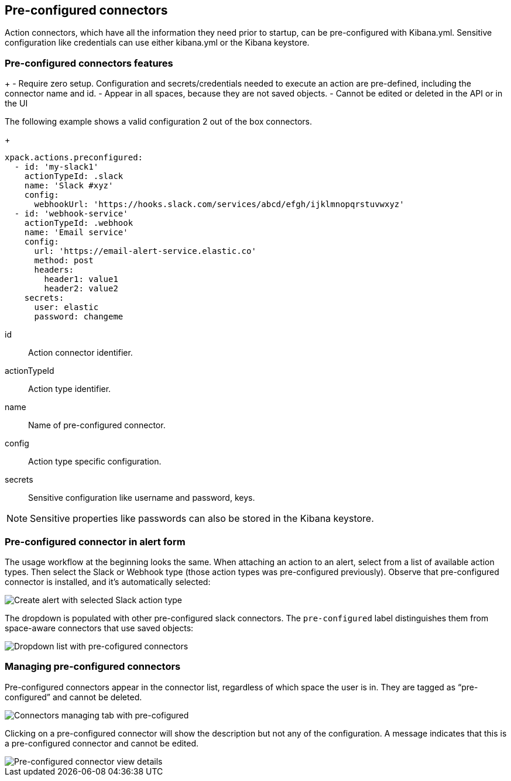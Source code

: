 [role="xpack"]
[[pre-configured-connectors]]
== Pre-configured connectors

Action connectors, which have all the information they need prior to startup, can be pre-configured with Kibana.yml.
Sensitive configuration like credentials can use either kibana.yml or the Kibana keystore.

[float]
[[pre-configured-features]]
=== Pre-configured connectors features

+
- Require zero setup. Configuration and secrets/credentials needed to execute an action are pre-defined, including the connector name and id.
- Appear in all spaces, because they are not saved objects.
- Cannot be edited or deleted in the API or in the UI

The following example shows a valid configuration 2 out of the box connectors.
+
--
  xpack.actions.preconfigured:
    - id: 'my-slack1'
      actionTypeId: .slack
      name: 'Slack #xyz'
      config:
        webhookUrl: 'https://hooks.slack.com/services/abcd/efgh/ijklmnopqrstuvwxyz'
    - id: 'webhook-service'
      actionTypeId: .webhook
      name: 'Email service'
      config:
        url: 'https://email-alert-service.elastic.co'
        method: post
        headers:
          header1: value1
          header2: value2
      secrets:
        user: elastic
        password: changeme
--

id::      Action connector identifier.
actionTypeId::      Action type identifier.
name::      Name of pre-configured connector.
config::      Action type specific configuration.
secrets::      Sensitive configuration like username and password, keys.

[NOTE]
==============================================
Sensitive properties like passwords can also be stored in the Kibana keystore. 
==============================================

[float]
[[pre-configured-connector-alert-form]]
=== Pre-configured connector in alert form

The usage workflow at the beginning looks the same. When attaching an action to an alert, select from a list of available action types.
Then select the Slack or Webhook type (those action types was pre-configured previously). 
Observe that pre-configured connector is installed, and it’s automatically selected:

[role="screenshot"]
image::images/alert-pre-configured-slack-connector.png[Create alert with selected Slack action type]

The dropdown is populated with other pre-configured slack connectors.
The `pre-configured` label distinguishes them from space-aware connectors that use saved objects:

[role="screenshot"]
image::images/alert-pre-configured-connectors-dropdown.png[Dropdown list with pre-cofigured connectors]

[float]
[[managing-pre-configured-connectors]]
=== Managing pre-configured connectors

Pre-configured connectors appear in the connector list, regardless of which space the user is in. They are tagged as “pre-configured” and cannot be deleted.

[role="screenshot"]
image::images/pre-configured-connectors-managing.png[Connectors managing tab with pre-cofigured]

Clicking on a pre-configured connector will show the description but not any of the configuration. 
A message indicates that this is a pre-configured connector and cannot be edited.

[role="screenshot"]
image::images/pre-configured-connectors-view-screen.png[Pre-configured connector view details]
